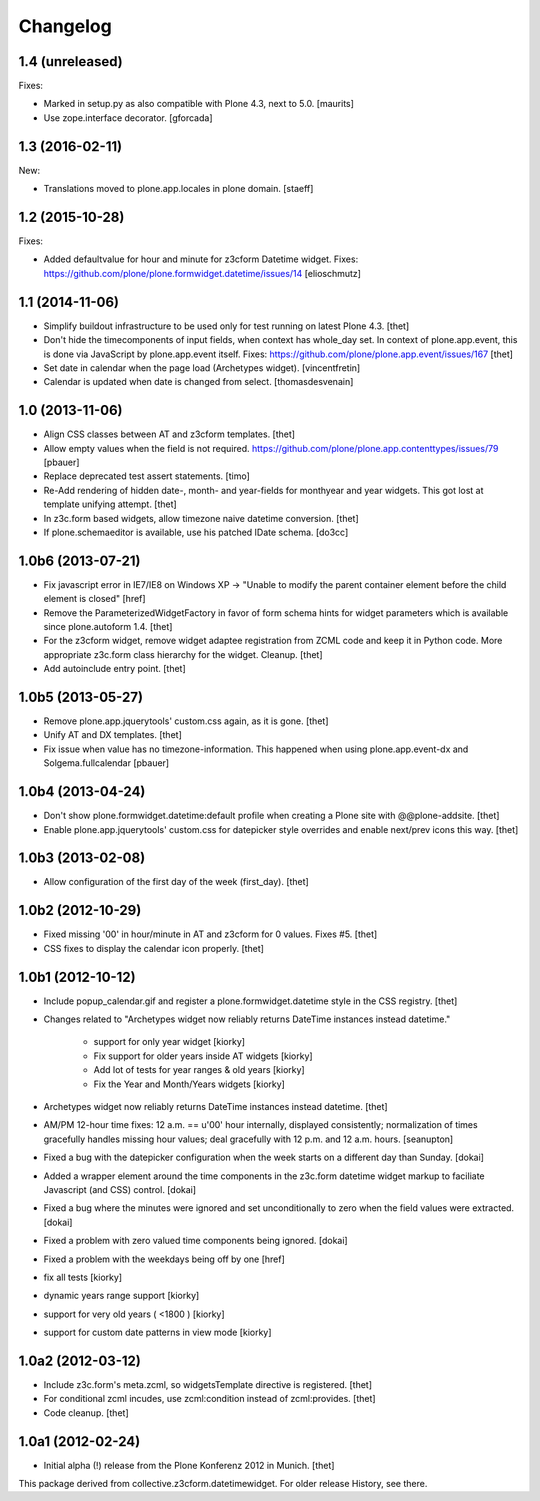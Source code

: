 Changelog
=========

1.4 (unreleased)
----------------

Fixes:

- Marked in setup.py as also compatible with Plone 4.3, next to 5.0.  [maurits]

- Use zope.interface decorator.
  [gforcada]

1.3 (2016-02-11)
----------------

New:

- Translations moved to plone.app.locales in plone domain.
  [staeff]


1.2 (2015-10-28)
----------------

Fixes:

- Added defaultvalue for hour and minute for z3cform Datetime widget.
  Fixes: https://github.com/plone/plone.formwidget.datetime/issues/14
  [elioschmutz]


1.1 (2014-11-06)
----------------

- Simplify buildout infrastructure to be used only for test running on latest
  Plone 4.3.
  [thet]

- Don't hide the timecomponents of input fields, when context has whole_day
  set. In context of plone.app.event, this is done via JavaScript by
  plone.app.event itself.
  Fixes: https://github.com/plone/plone.app.event/issues/167
  [thet]

- Set date in calendar when the page load (Archetypes widget).
  [vincentfretin]

- Calendar is updated when date is changed from select.
  [thomasdesvenain]


1.0 (2013-11-06)
----------------

- Align CSS classes between AT and z3cform templates.
  [thet]

- Allow empty values when the field is not required.
  https://github.com/plone/plone.app.contenttypes/issues/79
  [pbauer]

- Replace deprecated test assert statements.
  [timo]

- Re-Add rendering of hidden date-, month- and year-fields for monthyear and
  year widgets. This got lost at template unifying attempt.
  [thet]

- In z3c.form based widgets, allow timezone naive datetime conversion.
  [thet]

- If plone.schemaeditor is available, use his patched IDate schema.
  [do3cc]


1.0b6 (2013-07-21)
------------------

- Fix javascript error in IE7/IE8 on Windows XP -> "Unable to modify the parent
  container element before the child element is closed"
  [href]

- Remove the ParameterizedWidgetFactory in favor of form schema hints for
  widget parameters which is available since plone.autoform 1.4.
  [thet]

- For the z3cform widget, remove widget adaptee registration from ZCML code and
  keep it in Python code. More appropriate z3c.form class hierarchy for the
  widget. Cleanup.
  [thet]

- Add autoinclude entry point.
  [thet]


1.0b5 (2013-05-27)
------------------

- Remove plone.app.jquerytools' custom.css again, as it is gone.
  [thet]

- Unify AT and DX templates.
  [thet]

- Fix issue when value has no timezone-information.
  This happened when using plone.app.event-dx and Solgema.fullcalendar
  [pbauer]


1.0b4 (2013-04-24)
------------------

- Don't show plone.formwidget.datetime:default profile when creating a Plone
  site with @@plone-addsite.
  [thet]

- Enable plone.app.jquerytools' custom.css for datepicker style overrides and
  enable next/prev icons this way.
  [thet]


1.0b3 (2013-02-08)
------------------

- Allow configuration of the first day of the week (first_day).
  [thet]


1.0b2 (2012-10-29)
------------------

- Fixed missing '00' in hour/minute in AT and z3cform for 0 values. Fixes #5.
  [thet]

- CSS fixes to display the calendar icon properly.
  [thet]


1.0b1 (2012-10-12)
------------------

- Include popup_calendar.gif and register a plone.formwidget.datetime style in
  the CSS registry.
  [thet]

- Changes related to "Archetypes widget now reliably returns DateTime instances
  instead datetime."

    - support for only year widget [kiorky]
    - Fix support for older years inside AT widgets [kiorky]
    - Add lot of tests for year ranges & old years [kiorky]
    - Fix the Year and Month/Years widgets [kiorky]

- Archetypes widget now reliably returns DateTime instances instead datetime.
  [thet]

- AM/PM 12-hour time fixes: 12 a.m. == u'00' hour internally, displayed
  consistently; normalization of times gracefully handles missing hour
  values; deal gracefully with 12 p.m. and 12 a.m. hours.
  [seanupton]

- Fixed a bug with the datepicker configuration when the week starts on
  a different day than Sunday.
  [dokai]

- Added a wrapper element around the time components in the z3c.form datetime
  widget markup to faciliate Javascript (and CSS) control.
  [dokai]

- Fixed a bug where the minutes were ignored and set unconditionally
  to zero when the field values were extracted.
  [dokai]

- Fixed a problem with zero valued time components being ignored.
  [dokai]

- Fixed a problem with the weekdays being off by one
  [href]

- fix all tests [kiorky]
- dynamic years range support [kiorky]
- support for very old years  ( <1800 ) [kiorky]
- support for custom date patterns in view mode [kiorky]


1.0a2 (2012-03-12)
------------------

- Include z3c.form's meta.zcml, so widgetsTemplate directive is registered.
  [thet]

- For conditional zcml incudes, use zcml:condition instead of zcml:provides.
  [thet]

- Code cleanup.
  [thet]


1.0a1 (2012-02-24)
------------------

- Initial alpha (!) release from the Plone Konferenz 2012 in Munich.
  [thet]


This package derived from collective.z3cform.datetimewidget. For older release
History, see there.
